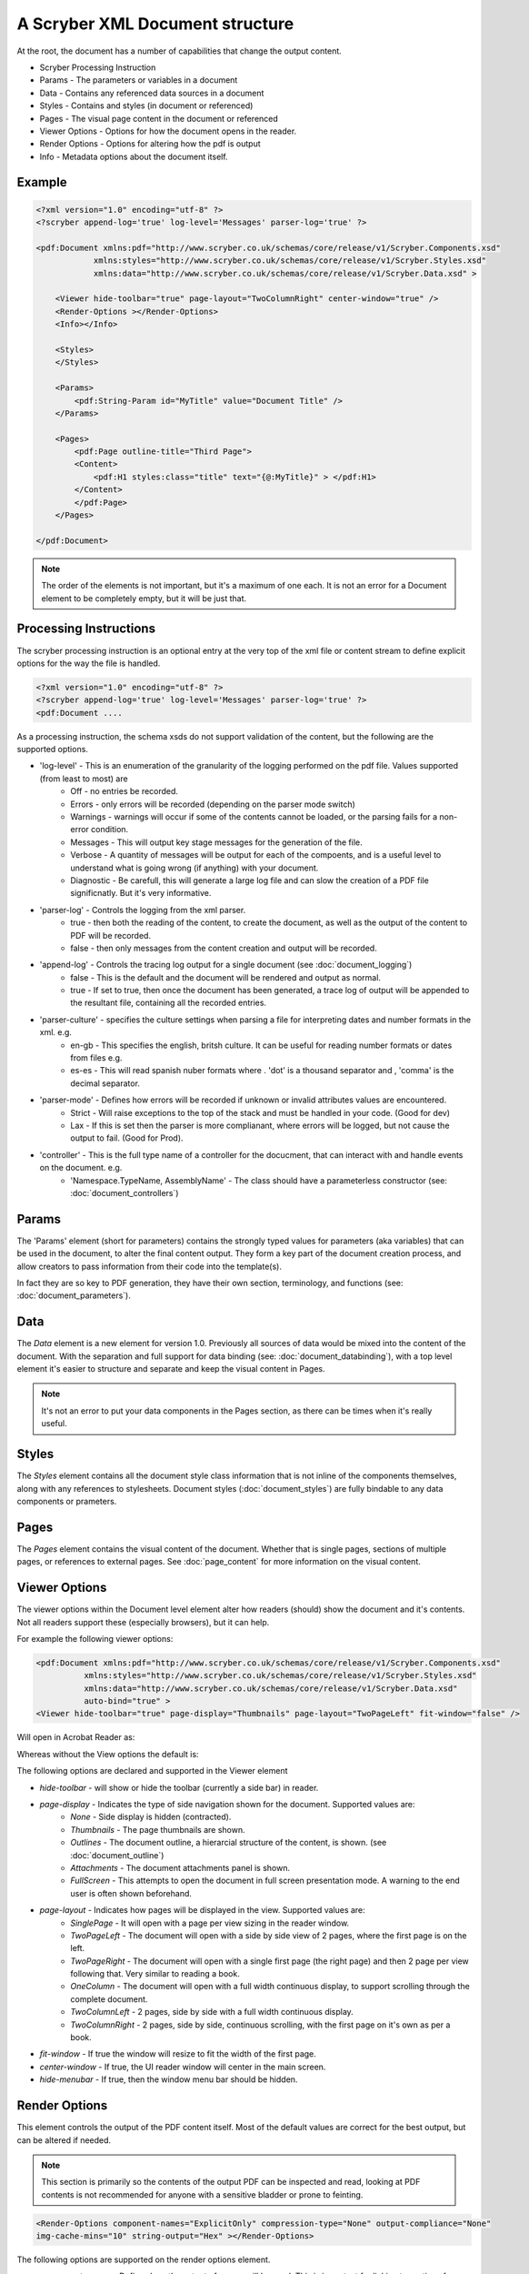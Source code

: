 ================================
A Scryber XML Document structure
================================

At the root, the document has a number of capabilities that change the output content.


* Scryber Processing Instruction
* Params - The parameters or variables in a document
* Data - Contains any referenced data sources in a document
* Styles - Contains and styles (in document or referenced)
* Pages - The visual page content in the document or referenced
* Viewer Options - Options for how the document opens in the reader.
* Render Options - Options for altering how the pdf is output
* Info - Metadata options about the document itself.

Example
=======


.. code-block:: xml

    <?xml version="1.0" encoding="utf-8" ?>
    <?scryber append-log='true' log-level='Messages' parser-log='true' ?>

    <pdf:Document xmlns:pdf="http://www.scryber.co.uk/schemas/core/release/v1/Scryber.Components.xsd"
                xmlns:styles="http://www.scryber.co.uk/schemas/core/release/v1/Scryber.Styles.xsd"
                xmlns:data="http://www.scryber.co.uk/schemas/core/release/v1/Scryber.Data.xsd" >
    
        <Viewer hide-toolbar="true" page-layout="TwoColumnRight" center-window="true" />
        <Render-Options ></Render-Options>
        <Info></Info>
        
        <Styles>
        </Styles>

        <Params>
            <pdf:String-Param id="MyTitle" value="Document Title" />
        </Params>
        
        <Pages>
            <pdf:Page outline-title="Third Page">
            <Content>
                <pdf:H1 styles:class="title" text="{@:MyTitle}" > </pdf:H1>
            </Content>
            </pdf:Page>
        </Pages>
    
    </pdf:Document>

.. note:: The order of the elements is not important, but it's a maximum of one each. It is not an error for a Document element to be completely empty, but it will be just that.


Processing Instructions
=======================

The scryber processing instruction is an optional entry at the very top of the xml file 
or content stream to define explicit options for the way the file is handled.

.. code-block:: XML

    <?xml version="1.0" encoding="utf-8" ?>
    <?scryber append-log='true' log-level='Messages' parser-log='true' ?>
    <pdf:Document ....

As a processing instruction, the schema xsds do not support validation of the content, but the following are the supported options.

* 'log-level' - This is an enumeration of the granularity of the logging performed on the pdf file. Values supported (from least to most) are
    * Off - no entries be recorded.
    * Errors - only errors will be recorded (depending on the parser mode switch)
    * Warnings - warnings will occur if some of the contents cannot be loaded, or the parsing fails for a non-error condition.
    * Messages - This will output key stage messages for the generation of the file.
    * Verbose - A quantity of messages will be output for each of the compoents, and is a useful level to understand what is going wrong (if anything) with your document.
    * Diagnostic - Be carefull, this will generate a large log file and can slow the creation of a PDF file significnatly. But it's very informative.
* 'parser-log' - Controls the logging from the xml parser.
    * true - then both the reading of the content, to create the document, as well as the output of the content to PDF will be recorded.
    * false - then only messages from the content creation and output will be recorded.
* 'append-log' - Controls the tracing log output for a single document (see :doc:`document_logging`)
    * false - This is the default and the document will be rendered and output as normal.
    * true - If set to true, then once the document has been generated, a trace log of output will be appended to the resultant file, containing all the recorded entries.
* 'parser-culture' - specifies the culture settings when parsing a file for interpreting dates and number formats in the xml. e.g.
    * en-gb - This specifies the english, britsh culture. It can be useful for reading number formats or dates from files e.g. 
    * es-es - This will read spanish nuber formats where . 'dot' is a thousand separator and , 'comma' is the decimal separator.
* 'parser-mode' - Defines how errors will be recorded if unknown or invalid attributes values are encountered. 
    * Strict - Will raise exceptions to the top of the stack and must be handled in your code. (Good for dev)
    * Lax - If this is set  then the parser is more complianant, where errors will be logged, but not cause the output to fail. (Good for Prod).
* 'controller' - This is the full type name of a controller for the docucment, that can interact with and handle events on the document. e.g.
    * 'Namespace.TypeName, AssemblyName' - The class should have a parameterless constructor (see: :doc:`document_controllers`)

Params
======


The 'Params' element (short for parameters) contains the strongly typed values for parameters (aka variables) that can be used in the document, to alter the final content output.
They form a key part of the document creation process, and allow creators to pass information from their code into the template(s).

In fact they are so key to PDF generation, they have their own section, terminology, and functions (see: :doc:`document_parameters`).


Data
====

The `Data` element is a new element for version 1.0. Previously all sources of data would be mixed into the content of the document.
With the separation and full support for data binding (see: :doc:`document_databinding`), with a top level element it's easier to structure and separate and keep the visual content in Pages.

.. note:: It's not an error to put your data components in the Pages section, as there can be times when it's really useful.

Styles
======

The `Styles` element contains all the document style class information that is not inline of the components themselves, along with any references to stylesheets.
Document styles (:doc:`document_styles`) are fully bindable to any data components or prameters.

Pages
=====

The `Pages` element contains the visual content of the document. Whether that is single pages, sections of multiple pages, or references to external pages.
See :doc:`page_content` for more information on the visual content.


Viewer Options
==============

The viewer options within the Document level element alter how readers (should) show the document and it's contents.
Not all readers support these (especially browsers), but it can help.

For example the following viewer options:

.. code-block:: XML

    <pdf:Document xmlns:pdf="http://www.scryber.co.uk/schemas/core/release/v1/Scryber.Components.xsd"
              xmlns:styles="http://www.scryber.co.uk/schemas/core/release/v1/Scryber.Styles.xsd"
              xmlns:data="http://www.scryber.co.uk/schemas/core/release/v1/Scryber.Data.xsd"
              auto-bind="true" >
    <Viewer hide-toolbar="true" page-display="Thumbnails" page-layout="TwoPageLeft" fit-window="false" />

Will open in Acrobat Reader as:

.. image:: images/viewOptions.png

Whereas without the View options the default is:

.. image:: images/viewOptionsNone.png


The following options are declared and supported in the Viewer element

* `hide-toolbar` - will show or hide the toolbar (currently a side bar) in reader.
* `page-display` - Indicates the type of side navigation shown for the document. Supported values are:
    * `None` - Side display is hidden (contracted).
    * `Thumbnails` - The page thumbnails are shown.
    * `Outlines` - The document outline, a hierarcial structure of the content, is shown. (see :doc:`document_outline`)
    * `Attachments` - The document attachments panel is shown.
    * `FullScreen` - This attempts to open the document in full screen presentation mode. A warning to the end user is often shown beforehand.
* `page-layout` - Indicates how pages will be displayed in the view. Supported values are:
    * `SinglePage` - It will open with a page per view sizing in the reader window.
    * `TwoPageLeft` - The document will open with a side by side view of 2 pages, where the first page is on the left.
    * `TwoPageRight` - The document will open with a single first page (the right page) and then 2 page per view following that. Very similar to reading a book.
    * `OneColumn` - The document will open with a full width continuous display, to support scrolling through the complete document.
    * `TwoColumnLeft` - 2 pages, side by side with a full width continuous display.
    * `TwoColumnRight` - 2 pages, side by side, continuous scrolling, with the first page on it's own as per a book.
* `fit-window` - If true the window will resize to fit the width of the first page.
* `center-window` - If true, the UI reader window will center in the main screen.
* `hide-menubar` - If true, then the window menu bar should be hidden.


Render Options
==============

This element controls the output of the PDF content itself. 
Most of the default values are correct for the best output, but can be altered if needed.

.. note:: This section is primarily so the contents of the output PDF can be inspected and read, looking at PDF contents is not recommended for anyone with a sensitive bladder or prone to feinting.

.. code-block:: xml

    <Render-Options component-names="ExplicitOnly" compression-type="None" output-compliance="None" 
    img-cache-mins="10" string-output="Hex" ></Render-Options>

The following options are supported on the render options element.

* `component-names` - Defines how the output of names will be used. This is important for linking to sections from within the document and other documents.
    * `ExplicitOnly` - (default) Only the components that have an actual name value will be listed.
    * `All` - Any component with an ID will be included in the name dictionary, and can be linked to with the UniqueID (full path with underscores).
* `compression-type` - Defines whether the indirect streams within a pdf are compressed or as plain text.
    * `FlateDecode` - (default) The stream content will be zip compressed to reduce the file size.
    * `None` - The streams will be put in the file in their raw format. File size will increase, but the streams can be 'read'
* `string-output` - Defines how strings of text within the document and object streams are written to the file.
    * `Hex` - (default) The textual values will be written as Hex encoded values. This is better for unicode characters.
    * `Text` - The string characters will be output with the ACSII format encoding of PDF files, and unicode will be escaped but render badly.
* `img-cache-mins` - Defines within the document any images that are used will be cached for re-use, and not loaded from a file each time.
    * `0` - (default) The images will be loaded each time for a document creation
    * `60` - Specify any number of minutes to hold the images in the cache. Changes to the images will not be updated in the documents for that time either.

The Render element also allows an inner `<Writer>` element.
This can support other writers including the secure writer and the protected writer. (coming soon)

Document Info
==============

This controlls the output document information, that can be seen in the document properties of acrobat reader.
This information is also, open and indexed by many search engines and forms the key metadata about the document.

.. image:: images/documentproperties.png


It is also fully bindable so can be recorded at runtime.

.. code-block:: xml

    <Info creator="Scryber Documentation Tooling"  >
        <Title>{@:Title}</Title>
        <Subject>{@:Subject}</Subject>
        <Keywords>{@:Keywords}</Keywords>
        <Author>{@:Author}</Author>
        <pdf:Extra name="Tag" >Document tag</pdf:Extra>
    </Info>

    <Params>
        <pdf:String-Param id="Title" value="Document Title" />
        <pdf:String-Param id="Author" value="My Name" />
        <pdf:String-Param id="Subject" value="This is the subject" />
        <pdf:String-Param id="Keywords" value="Scryber; Document Info; Properties" />
    </Params>

The attributes on the document `Info` for creator, created-date, producer, modified-date are automatically completed by the scryber library
but can be overriden.

The pdf:Extra entries within the info, allow producers to add their own keywords and content.
This will appear in the custom tag of the document properties, but can also be processed by search engines and other tools quickly and easily.

.. image:: images/documentproperties_extra.png

